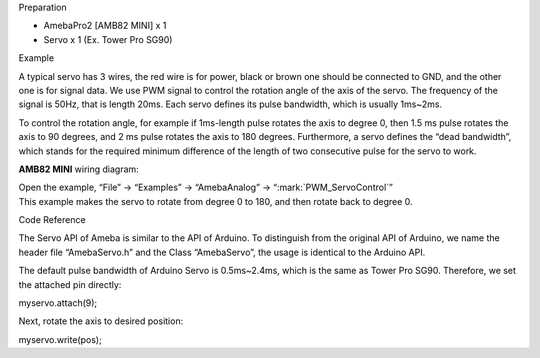 Preparation

-  AmebaPro2 [AMB82 MINI] x 1

-  Servo x 1 (Ex. Tower Pro SG90)

Example

A typical servo has 3 wires, the red wire is for power, black or brown
one should be connected to GND, and the other one is for signal data. We
use PWM signal to control the rotation angle of the axis of the servo.
The frequency of the signal is 50Hz, that is length 20ms. Each servo
defines its pulse bandwidth, which is usually 1ms~2ms.

To control the rotation angle, for example if 1ms-length pulse rotates
the axis to degree 0, then 1.5 ms pulse rotates the axis to 90 degrees,
and 2 ms pulse rotates the axis to 180 degrees. Furthermore, a servo
defines the “dead bandwidth”, which stands for the required minimum
difference of the length of two consecutive pulse for the servo to work.

**AMB82 MINI** wiring diagram:

|image1|

| Open the example, “File” -> “Examples” -> “AmebaAnalog” ->
  “:mark:`PWM_ServoControl`”
| This example makes the servo to rotate from degree 0 to 180, and then
  rotate back to degree 0.

Code Reference

The Servo API of Ameba is similar to the API of Arduino. To distinguish
from the original API of Arduino, we name the header file “AmebaServo.h”
and the Class “AmebaServo”, the usage is identical to the Arduino API.

The default pulse bandwidth of Arduino Servo is 0.5ms~2.4ms, which is
the same as Tower Pro SG90. Therefore, we set the attached pin directly:

myservo.attach(9);

Next, rotate the axis to desired position:

myservo.write(pos);

.. |image1| image:: ../../_static/Example_Guides/PWM_-_Servo_Control/PWM_Servo_Control_images/image01.png
   :width: 4.40095in
   :height: 3.51991in
